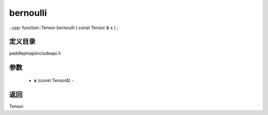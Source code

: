 .. _cn_api_paddle_experimental_bernoulli:

bernoulli
-------------------------------

..cpp: function::Tensor bernoulli ( const Tensor & x ) ;

定义目录
:::::::::::::::::::::
paddle\phi\api\include\api.h

参数
:::::::::::::::::::::
	- **x** (const Tensor&) - 



返回
:::::::::::::::::::::
Tensor
